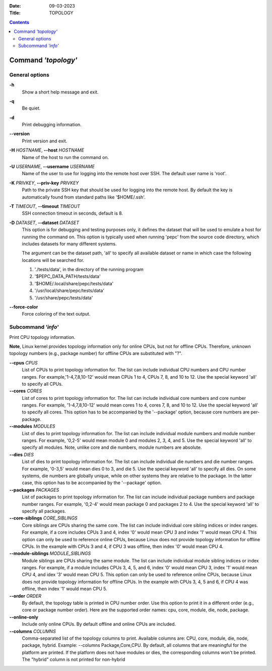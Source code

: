 .. -*- coding: utf-8 -*-
.. vim: ts=4 sw=4 tw=100 et ai si

:Date:   09-03-2023
:Title:  TOPOLOGY

.. Contents::
   :depth: 2
..

====================
Command *'topology'*
====================

General options
===============

**-h**
   Show a short help message and exit.

**-q**
   Be quiet.

**-d**
   Print debugging information.

**--version**
   Print version and exit.

**-H** *HOSTNAME*, **--host** *HOSTNAME*
   Name of the host to run the command on.

**-U** *USERNAME*, **--username** *USERNAME*
   Name of the user to use for logging into the remote host over SSH. The default user name is
   'root'.

**-K** *PRIVKEY*, **--priv-key** *PRIVKEY*
   Path to the private SSH key that should be used for logging into the remote host. By default the
   key is automatically found from standard paths like '$HOME/.ssh'.

**-T** *TIMEOUT*, **--timeout** *TIMEOUT*
   SSH connection timeout in seconds, default is 8.

**-D** *DATASET*, **--dataset** *DATASET*
   This option is for debugging and testing purposes only, it defines the dataset that will be used
   to emulate a host for running the command on. This option is typically used when running 'pepc'
   from the source code directory, which includes datasets for many different systems.

   The argument can be the dataset path, 'all' to specify all available dataset or name in which
   case the following locations will be searched for.

   1. './tests/data', in the directory of the running program
   2. '$PEPC_DATA_PATH/tests/data'
   3. '$HOME/.local/share/pepc/tests/data'
   4. '/usr/local/share/pepc/tests/data'
   5. '/usr/share/pepc/tests/data'

**--force-color**
   Force coloring of the text output.

Subcommand *'info'*
===================

Print CPU topology information.

**Note**, Linux kernel provides topology information only for online CPUs, but not for offline CPUs.
Therefore, unknown topology numbers (e.g., package number) for offline CPUs are substituted with
"?".

**--cpus** *CPUS*
   List of CPUs to print topology information for. The list can include individual CPU numbers and
   CPU number ranges. For example,'1-4,7,8,10-12' would mean CPUs 1 to 4, CPUs 7, 8, and 10 to 12.
   Use the special keyword 'all' to specify all CPUs.

**--cores** *CORES*
   List of cores to print topology information for. The list can include individual core numbers and
   core number ranges. For example, '1-4,7,8,10-12' would mean cores 1 to 4, cores 7, 8, and 10
   to 12. Use the special keyword 'all' to specify all cores. This option has to be accompanied by
   the '--package' option, because core numbers are per-package.

**--modules** *MODULES*
   List of dies to print topology information for. The list can include individual module numbers
   and module number ranges. For example, '0,2-5' would mean module 0 and modules 2, 3, 4, and 5.
   Use the special keyword 'all' to specify all modules. Note, unlike core and die numbers, module
   numbers are absolute.

**--dies** *DIES*
   List of dies to print topology information for. The list can include individual die numbers and
   die number ranges. For example, '0-3,5' would mean dies 0 to 3, and die 5. Use the special
   keyword 'all' to specify all dies. On some systems, die numbers are globally unique, while on
   other systems they are relative to the package. In the latter case, this option has to be
   accompanied by the '--package' option.

**--packages** *PACKAGES*
   List of packages to print topology information for. The list can include individual package
   numbers and package number ranges. For example, '0,2-4' would mean package 0 and packages 2 to 4.
   Use the special keyword 'all' to specify all packages.

**--core-siblings** *CORE_SIBLINGS*
   Core siblings are CPUs sharing the same core. The list can include individual core sibling
   indices or index ranges. For example, if a core includes CPUs 3 and 4, index '0' would mean CPU 3
   and index '1' would mean CPU 4. This option can only be used to reference online CPUs, because
   Linux does not provide topology information for offline CPUs. In the example with CPUs 3 and 4,
   if CPU 3 was offline, then index '0' would mean CPU 4.

**--module-siblings** *MODULE_SIBLINGS*
   Module siblings are CPUs sharing the same module. The list can include individual module sibling
   indices or index ranges. For example, if a module includes CPUs 3, 4, 5, and 6, index '0' would
   mean CPU 3, index '1' would mean CPU 4, and idex '3' would mean CPU 5. This option can only be
   used to reference online CPUs, because Linux does not provide topology information for offline
   CPUs. In the example with CPUs 3, 4, 5 and 6, if CPU 4 was offline, then index '1' would mean
   CPU 5.

**--order** *ORDER*
   By default, the topology table is printed in CPU number order. Use this option to print it in a
   different order (e.g., core or package number order). Here are the supported order names: cpu,
   core, module, die, node, package.

**--online-only**
   Include only online CPUs. By default offline and online CPUs are included.

**--columns** *COLUMNS*
   Comma-separated list of the topology columns to print. Available columns are: CPU, core, module,
   die, node, package, hybrid. Example: --columns Package,Core,CPU. By default, all columns that are
   meaningful for the platform are printed. If the platform does not have modules or dies, the
   corresponding columns won't be printed. The "hybrid" column is not printed for non-hybrid
